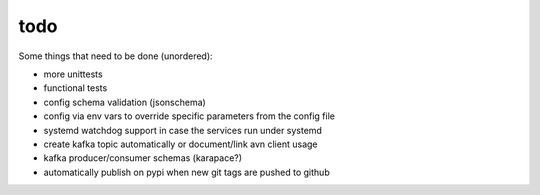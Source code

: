 todo
====

Some things that need to be done (unordered):

- more unittests
- functional tests
- config schema validation (jsonschema)
- config via env vars to override specific parameters from the config file
- systemd watchdog support in case the services run under systemd
- create kafka topic automatically or document/link avn client usage
- kafka producer/consumer schemas (karapace?)
- automatically publish on pypi when new git tags are pushed
  to github

